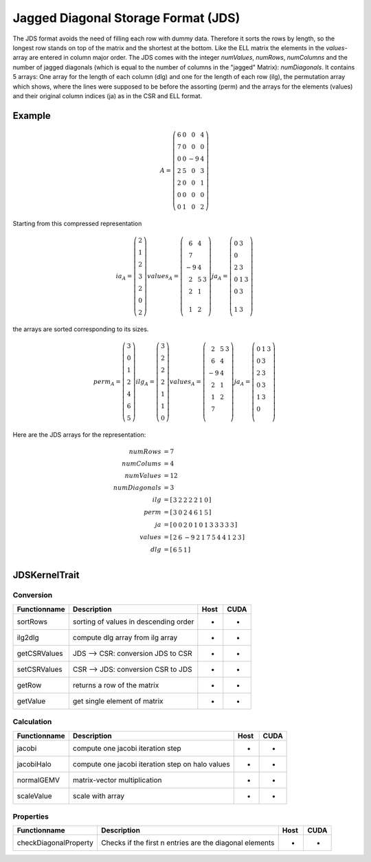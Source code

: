 .. _sparsekernel_JDS:

Jagged Diagonal Storage Format (JDS)
====================================

The JDS format avoids the need of filling each row with dummy data.
Therefore it sorts the rows by length, so the longest row stands on top of the matrix and the shortest at the bottom. 
Like the ELL matrix the elements in the *values*-array are entered in column major order. The JDS comes with the integer
*numValues*, *numRows*, *numColumns* and the number of jagged diagonals (which is equal to the number of
columns in the "jagged" Matrix): *numDiagonals*. It contains 5 arrays: One array for the length of each column
(dlg) and one for the length of each row (ilg), the permutation array which shows, where the lines were supposed to
be before the assorting (perm) and the arrays for the elements (values) and their original column indices (ja) as in
the CSR and ELL format.

Example
-------

.. math::

  A = \left(\begin{matrix} 6 & 0  & 0 & 4 \\
    7 & 0 & 0 & 0 \\
    0 & 0 & -9 & 4 \\
    2 & 5 & 0 & 3 \\
    2 & 0 & 0 & 1 \\
    0 & 0 & 0 & 0 \\
    0 & 1 & 0 & 2 \end{matrix}\right) 

Starting from this compressed representation

.. math::

  ia_{A} = \left(\begin{matrix} 2 \\
    1  \\
    2 \\
    3 \\
    2 \\
    0 \\
    2 \end{matrix}\right) 
  values_{A} = \left(\begin{matrix} 6 & 4  \\
    7 \\
    -9 & 4 \\
    2 & 5 & 3 \\
    2 & 1 \\
     \\
    1 & 2 \end{matrix}\right) 
  ja_{A} = \left(\begin{matrix} 0 & 3  \\
    0  \\
    2 & 3  \\
    0 & 1 & 3 \\
    0 & 3 \\
     \\
    1 & 3 \end{matrix}\right) 

the arrays are sorted corresponding to its sizes.

.. math::

  perm_{A} = \left(\begin{matrix} 3 \\
    0  \\
    1 \\
    2 \\
    4 \\
    6 \\
    5 \end{matrix}\right) 
  ilg_{A} = \left(\begin{matrix} 3 \\
    2  \\
    2 \\
    2 \\
    1 \\
    1 \\
    0 \end{matrix}\right) 
  values_{A} = \left(\begin{matrix} 
    2 & 5 & 3 \\
    6 & 4 \\
    -9 & 4  \\
    2 & 1 \\
    1 & 2   \\
    7 \\
        \end{matrix}\right) 
  ja_{A} = \left(\begin{matrix}
    0 & 1 & 3 \\
    0 & 3 \\
    2 & 3 \\
    0 & 3 \\
    1 & 3  \\
    0 \\
     \end{matrix}\right) 

Here are the JDS arrays for the representation:

.. math::
    
    \begin{align}
    numRows &= 7 \\
    numColums &= 4 \\
    numValues &= 12 \\
    numDiagonals &= 3 \\
    ilg &= \left[\begin{matrix} 3 & 2 & 2 & 2 & 2 & 1 & 0 \end{matrix}\right] \\
    perm &= \left[\begin{matrix} 3 & 0 & 2 & 4 & 6 & 1 & 5 \end{matrix}\right] \\
    ja     &= [ \begin{matrix} 0 & 0 &  2 & 0 & 1 & 0 & 1 & 3 & 3 & 3 & 3 & 3 \end{matrix} ] \\
    values &= [ \begin{matrix} 2 & 6 & -9 & 2 & 1 & 7 & 5 & 4 & 4 & 1 & 2 & 3 \end{matrix} ] \\
    dlg &= [ \begin{matrix} 6 & 5 & 1 \end{matrix} ] \\
    \end{align}

JDSKernelTrait
--------------

Conversion
^^^^^^^^^^

========================= ============================================================= ==== ====
**Functionname**          **Description**                                               Host CUDA
========================= ============================================================= ==== ====
sortRows                  sorting of values in descending order                         *    *
ilg2dlg                   compute dlg array from ilg array                              *    *
getCSRValues              JDS --> CSR: conversion JDS to CSR                            *    *
setCSRValues              CSR --> JDS: conversion CSR to JDS                            *    *
getRow                    returns a row of the matrix                                   *    *
getValue                  get single element of matrix                                  *    *
========================= ============================================================= ==== ====

Calculation
^^^^^^^^^^^

========================= ============================================================= ==== ====
**Functionname**          **Description**                                               Host CUDA
========================= ============================================================= ==== ====
jacobi                    compute one jacobi iteration step                             *    *
jacobiHalo                compute one jacobi iteration step on halo values              *    *
normalGEMV                matrix-vector multiplication                                  *    *
scaleValue                scale with array                                              *    *
========================= ============================================================= ==== ====

Properties
^^^^^^^^^^

========================= ============================================================= ==== ====
**Functionname**          **Description**                                               Host CUDA
========================= ============================================================= ==== ====
checkDiagonalProperty     Checks if the first n entries are the diagonal elements       *    *
========================= ============================================================= ==== ====
